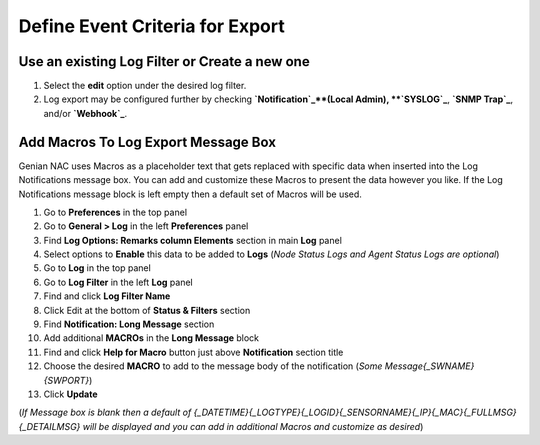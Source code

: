 Define Event Criteria for Export
================================

Use an existing Log Filter or Create a new one
----------------------------------------------
#. Select the **edit** option under the desired log filter. 
#. Log export may be configured further by checking **`Notification`_**(Local Admin), **`SYSLOG`_**, **`SNMP Trap`_**, and/or **`Webhook`_**.

Add Macros To Log Export Message Box
------------------------------------

Genian NAC uses Macros as a placeholder text that gets replaced with specific data when inserted into the 
Log Notifications message box. You can add and customize these Macros to present the data however you like. 
If the Log Notifications message block is left empty then a default set of Macros will be used.

#. Go to **Preferences** in the top panel
#. Go to **General > Log** in the left **Preferences** panel
#. Find **Log Options: Remarks column Elements** section in main **Log** panel
#. Select options to **Enable** this data to be added to **Logs** (*Node Status Logs and Agent Status Logs are optional*)
#. Go to **Log** in the top panel
#. Go to **Log Filter** in the left **Log** panel
#. Find and click **Log Filter Name**
#. Click Edit at the bottom of **Status & Filters** section
#. Find **Notification: Long Message** section
#. Add additional **MACROs** in the **Long Message** block
#. Find and click **Help for Macro** button just above **Notification** section title
#. Choose the desired **MACRO** to add to the message body of the notification (*Some Message{_SWNAME}{SWPORT}*)
#. Click **Update**

(*If Message box is blank then a default of {_DATETIME}{_LOGTYPE}{_LOGID}{_SENSORNAME}{_IP}{_MAC}{_FULLMSG}{_DETAILMSG} 
will be displayed and you can add in additional Macros and customize as desired*)